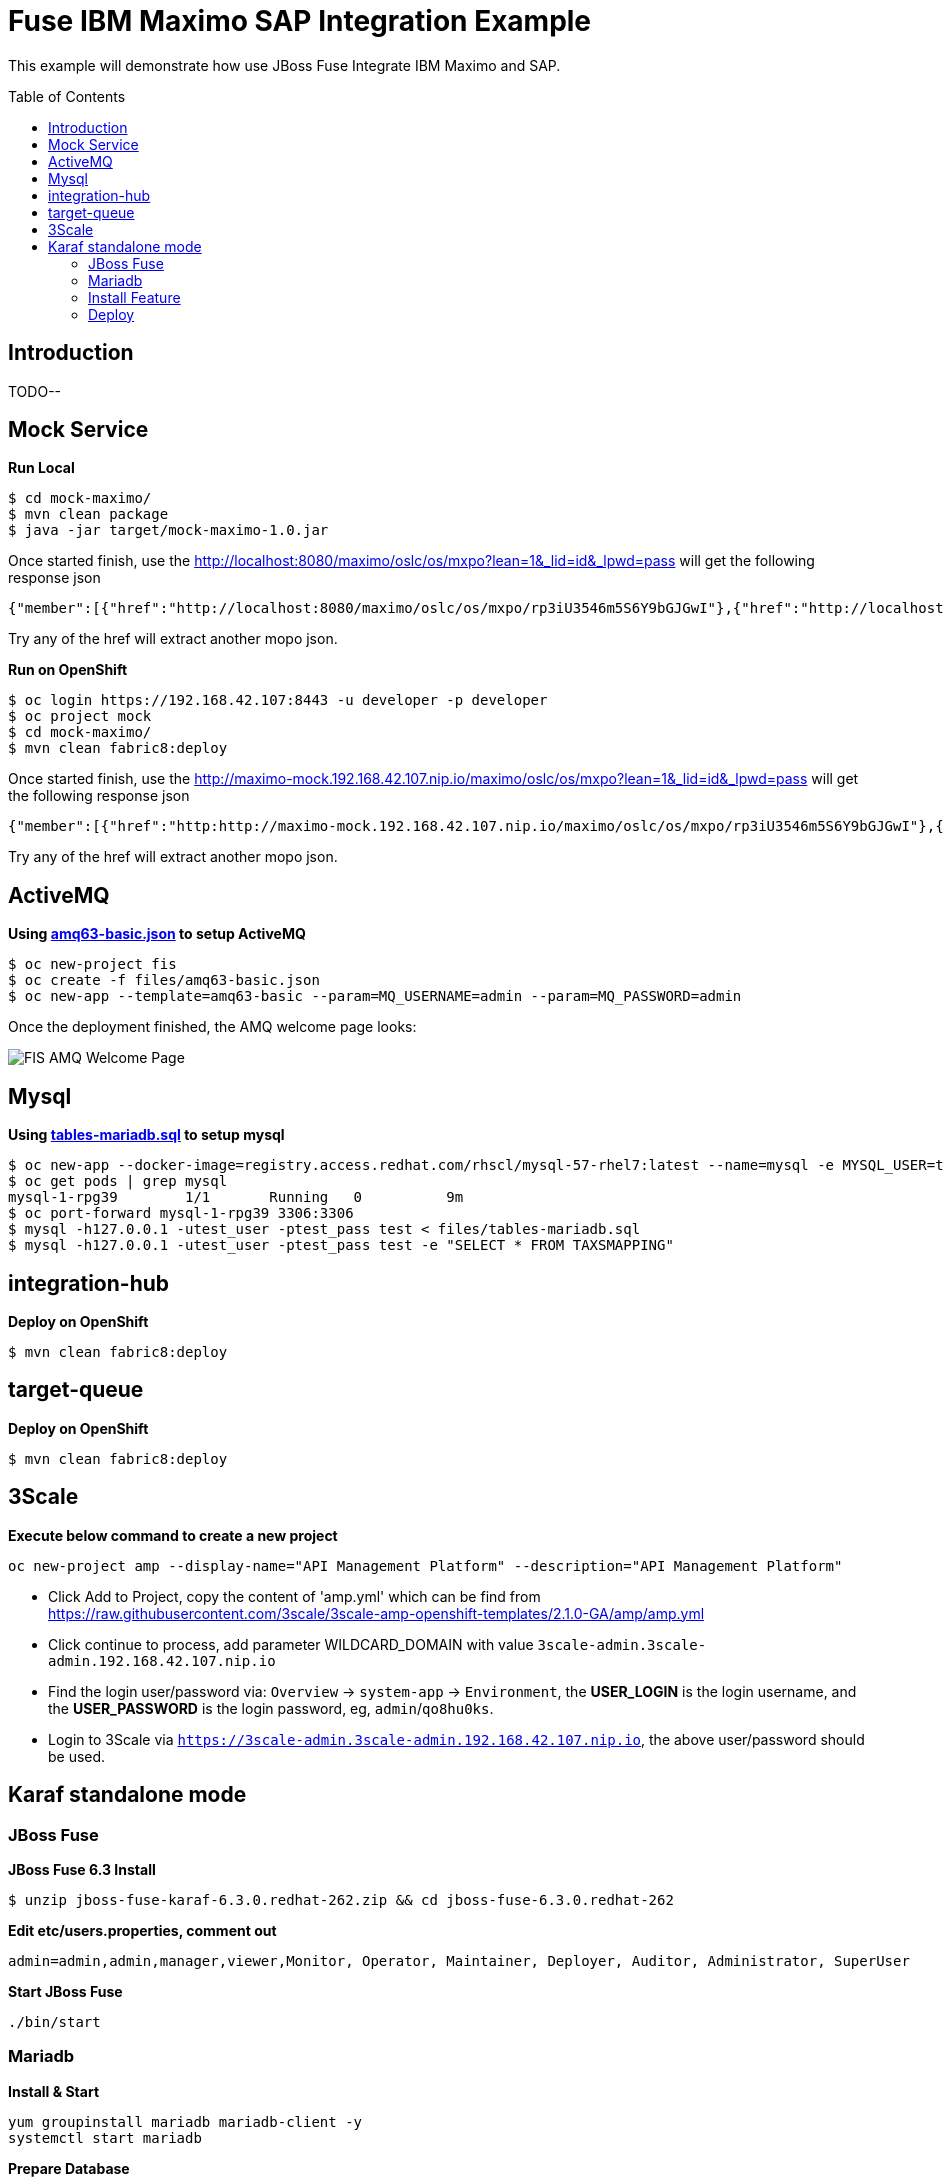 = Fuse IBM Maximo SAP Integration Example
:toc: manual
:toc-placement: preamble

This example will demonstrate how use JBoss Fuse Integrate IBM Maximo and SAP.

== Introduction

TODO--

== Mock Service

[source, java]
.*Run Local*
----
$ cd mock-maximo/
$ mvn clean package
$ java -jar target/mock-maximo-1.0.jar
----

Once started finish, use the http://localhost:8080/maximo/oslc/os/mxpo?lean=1&_lid=id&_lpwd=pass will get the following response json

[source, json]
----
{"member":[{"href":"http://localhost:8080/maximo/oslc/os/mxpo/rp3iU3546m5S6Y9bGJGwI"},{"href":"http://localhost:8080/maximo/oslc/os/mxpo/Q6tXdwb4cgDRCfwzyBAGg"},{"href":"http://localhost:8080/maximo/oslc/os/mxpo/fgfNyxzyHGhryzUbEJ1uY"},{"href":"http://localhost:8080/maximo/oslc/os/mxpo/4XUWJcgdJscpe1TBSoOB0"},{"href":"http://localhost:8080/maximo/oslc/os/mxpo/NO0T3MB8gC1AwChEwpz3x"},{"href":"http://localhost:8080/maximo/oslc/os/mxpo/DqEjXAPwtErImCu3yo1TX"},{"href":"http://localhost:8080/maximo/oslc/os/mxpo/7jQfgib3POV8yAmvQM3BR"},{"href":"http://localhost:8080/maximo/oslc/os/mxpo/dPfc3IzW7LSvhYr6qkFpc"},{"href":"http://localhost:8080/maximo/oslc/os/mxpo/lCrUxsLRUJo3s2QIfIJ9h"},{"href":"http://localhost:8080/maximo/oslc/os/mxpo/UWVMqgsUGCfkuSUbBPAYJ"}]}
----

Try any of the href will extract another mopo json.

[source, java]
.*Run on OpenShift*
----
$ oc login https://192.168.42.107:8443 -u developer -p developer
$ oc project mock
$ cd mock-maximo/
$ mvn clean fabric8:deploy
----

Once started finish, use the http://maximo-mock.192.168.42.107.nip.io/maximo/oslc/os/mxpo?lean=1&_lid=id&_lpwd=pass will get the following response json

[source, json]
----
{"member":[{"href":"http:http://maximo-mock.192.168.42.107.nip.io/maximo/oslc/os/mxpo/rp3iU3546m5S6Y9bGJGwI"},{"href":"http:http://maximo-mock.192.168.42.107.nip.io/maximo/oslc/os/mxpo/Q6tXdwb4cgDRCfwzyBAGg"},{"href":"http:http://maximo-mock.192.168.42.107.nip.io/maximo/oslc/os/mxpo/fgfNyxzyHGhryzUbEJ1uY"},{"href":"http:http://maximo-mock.192.168.42.107.nip.io/maximo/oslc/os/mxpo/4XUWJcgdJscpe1TBSoOB0"},{"href":"http:http://maximo-mock.192.168.42.107.nip.io/maximo/oslc/os/mxpo/NO0T3MB8gC1AwChEwpz3x"},{"href":"http:http://maximo-mock.192.168.42.107.nip.io/maximo/oslc/os/mxpo/DqEjXAPwtErImCu3yo1TX"},{"href":"http:http://maximo-mock.192.168.42.107.nip.io/maximo/oslc/os/mxpo/7jQfgib3POV8yAmvQM3BR"},{"href":"http:http://maximo-mock.192.168.42.107.nip.io/maximo/oslc/os/mxpo/dPfc3IzW7LSvhYr6qkFpc"},{"href":"http:http://maximo-mock.192.168.42.107.nip.io/maximo/oslc/os/mxpo/lCrUxsLRUJo3s2QIfIJ9h"},{"href":"http:http://maximo-mock.192.168.42.107.nip.io/maximo/oslc/os/mxpo/UWVMqgsUGCfkuSUbBPAYJ"}]}
----

Try any of the href will extract another mopo json.

== ActiveMQ

[source, java]
.*Using link:files/amq63-basic.json[amq63-basic.json] to setup ActiveMQ*
----
$ oc new-project fis
$ oc create -f files/amq63-basic.json
$ oc new-app --template=amq63-basic --param=MQ_USERNAME=admin --param=MQ_PASSWORD=admin
----

Once the deployment finished, the AMQ welcome page looks:

image:files/fis-amq.png[FIS AMQ Welcome Page]

== Mysql

[source, sql]
.*Using link:files/tables-mariadb.sql[tables-mariadb.sql] to setup mysql*
----
$ oc new-app --docker-image=registry.access.redhat.com/rhscl/mysql-57-rhel7:latest --name=mysql -e MYSQL_USER=test_user -e MYSQL_PASSWORD=test_pass -e MYSQL_DATABASE=test -e MYSQL_ROOT_PASSWORD=redhat
$ oc get pods | grep mysql
mysql-1-rpg39        1/1       Running   0          9m
$ oc port-forward mysql-1-rpg39 3306:3306
$ mysql -h127.0.0.1 -utest_user -ptest_pass test < files/tables-mariadb.sql
$ mysql -h127.0.0.1 -utest_user -ptest_pass test -e "SELECT * FROM TAXSMAPPING"
----

== integration-hub

[source, java]
.*Deploy on OpenShift*
----
$ mvn clean fabric8:deploy
----

== target-queue

[source, java]
.*Deploy on OpenShift*
----
$ mvn clean fabric8:deploy
----

== 3Scale

[source, bash]
.*Execute below command to create a new project*
----
oc new-project amp --display-name="API Management Platform" --description="API Management Platform"
----

* Click Add to Project, copy the content of 'amp.yml' which can be find from https://raw.githubusercontent.com/3scale/3scale-amp-openshift-templates/2.1.0-GA/amp/amp.yml
* Click continue to process, add parameter WILDCARD_DOMAIN with value `3scale-admin.3scale-admin.192.168.42.107.nip.io`
* Find the login user/password via: `Overview` → `system-app` → `Environment`, the *USER_LOGIN* is the login username, and the *USER_PASSWORD* is the login password, eg, `admin`/`qo8hu0ks`.
* Login to 3Scale via `https://3scale-admin.3scale-admin.192.168.42.107.nip.io`, the above user/password should be used.


== Karaf standalone mode 

=== JBoss Fuse

[source, java]
.*JBoss Fuse 6.3 Install*
----
$ unzip jboss-fuse-karaf-6.3.0.redhat-262.zip && cd jboss-fuse-6.3.0.redhat-262
----

[source, java]
.*Edit etc/users.properties, comment out*
----
admin=admin,admin,manager,viewer,Monitor, Operator, Maintainer, Deployer, Auditor, Administrator, SuperUser
----

[source, java]
.*Start JBoss Fuse*
----
./bin/start
----

=== Mariadb

[source, bash]
.*Install & Start*
----
yum groupinstall mariadb mariadb-client -y
systemctl start mariadb
----

[source, sql]
.*Prepare Database*
----
# mysql -u test_user -p
Enter password:

MariaDB [(none)]> use test;
MariaDB [test]> source ~/fuse-sap-example/hub/src/main/resources/sql/tables-mariadb.sql
----

=== Install Feature

[source, java]
----
./bin/client
features:install camel-sql
features:install camel-jackson
features:install camel-http
features:install camel-jsonpath
features:install camel-jetty
features:install camel-xmljson
----

=== Deploy

[source, java]
----
cd fuse-sap-example
mvn clean install

cp mysql-connector-java-5.1.44.jar jboss-fuse-6.3.0.redhat-262/deploy
cp integration-hub-1.0-SNAPSHOT.jar jboss-fuse-6.3.0.redhat-262/deploy

cp xom-1.2.5.jar jboss-fuse-6.3.0.redhat-262/deploy
cp target-queue-1.0-SNAPSHOT.jar jboss-fuse-6.3.0.redhat-262/deploy
----
